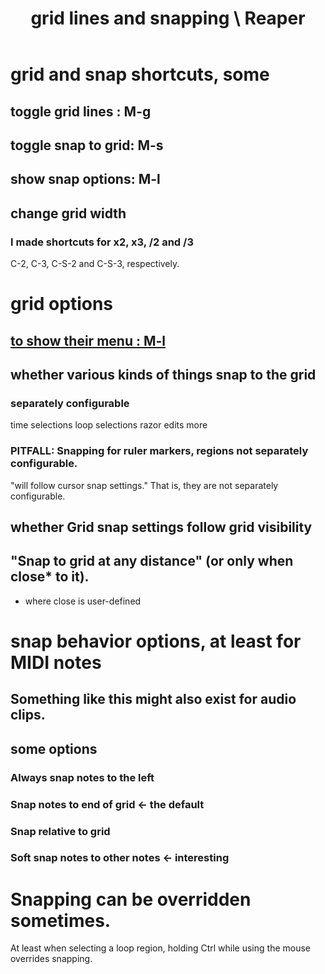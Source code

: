 :PROPERTIES:
:ID:       81e5b0e2-3f7f-45db-bd00-f812e6bf5906
:ROAM_ALIASES: "snapping and grid lines \ Reaper"
:END:
#+title: grid lines and snapping \ Reaper
* grid and snap shortcuts, some
  :PROPERTIES:
  :ID:       936db8cf-4d63-4b5e-869b-516466082bcc
  :END:
** toggle grid lines : M-g
** toggle snap to grid: M-s
** show snap options: M-l
   :PROPERTIES:
   :ID:       25624515-45b0-4f77-a8fc-18d30cde5abe
   :END:
** change grid width
*** I made shortcuts for x2, x3, /2 and /3
    C-2, C-3, C-S-2 and C-S-3, respectively.
* grid options
** [[id:25624515-45b0-4f77-a8fc-18d30cde5abe][to show their menu : M-l]]
** whether various kinds of things snap to the grid
*** separately configurable
    time selections
    loop selections
    razor edits
    more
*** PITFALL: Snapping for ruler markers, regions not separately configurable.
    :PROPERTIES:
    :ID:       b7d01932-b36f-4436-9581-61a364e645a6
    :END:
    "will follow cursor snap settings."
    That is, they are not separately configurable.
** whether Grid snap settings follow grid visibility
** "Snap to grid at any distance" (or only when close* to it).
   * where close is user-defined
* snap behavior options, at least for MIDI notes
  :PROPERTIES:
  :ID:       7b545b8e-cbda-46dd-83e5-95171b540b57
  :END:
** Something like this might also exist for audio clips.
** some options
*** Always snap notes to the left
*** Snap notes to end of grid        <- the default
*** Snap relative to grid
*** Soft snap notes to other notes   <- interesting
    :PROPERTIES:
    :ID:       b544f0cd-2e3a-4e9c-b9da-f1482b7a3e85
    :END:
* Snapping can be overridden sometimes.
  At least when selecting a loop region,
  holding Ctrl while using the mouse overrides snapping.

